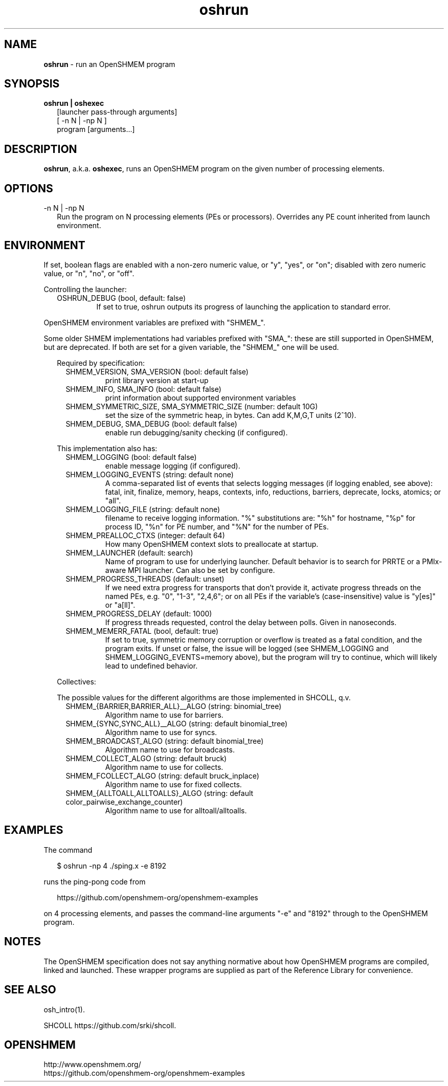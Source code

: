 .\" For license: see LICENSE file at top-level
.TH oshrun 1 "" "OSSS-UCX"
.SH NAME
\fBoshrun\fP \- run an OpenSHMEM program
.SH SYNOPSIS
\fBoshrun | oshexec\fP
.RS 2
.br
[launcher pass-through arguments]
.br
[ -n N | -np N ]
.br
program [arguments...]
.RE
.SH DESCRIPTION
\fBoshrun\fP, a.k.a. \fBoshexec\fP, runs an OpenSHMEM program on the
given number of processing elements.
.SH OPTIONS
.IP "-n N | -np N" 2
Run the program on N processing elements (PEs or processors).
Overrides any PE count inherited from launch environment.
.LP
.SH ENVIRONMENT
.LP
If set, boolean flags are enabled with a non-zero numeric value, or
"y", "yes", or "on"; disabled with zero numeric value, or "n", "no",
or "off".
.LP
Controlling the launcher:
.LP
.RS 2
.IP "OSHRUN_DEBUG (bool, default: false)"
If set to true, oshrun outputs its progress of launching the
application to standard error.
.RE
.\"
.LP
OpenSHMEM environment variables are prefixed with "SHMEM_".
.LP
Some older SHMEM implementations had variables prefixed with "SMA_":
these are still supported in OpenSHMEM, but are deprecated.  If both
are set for a given variable, the "SHMEM_" one will be used.
.LP
.\"
.RS 2
.\"
.LP
Required by specification:
.RS 2
.IP "SHMEM_VERSION, SMA_VERSION (bool: default false)"
print library version at start-up
.IP "SHMEM_INFO, SMA_INFO (bool: default false)"
print information about supported environment variables
.IP "SHMEM_SYMMETRIC_SIZE, SMA_SYMMETRIC_SIZE (number: default 10G)"
set the size of the symmetric heap, in bytes.  Can add K,M,G,T units
(2^10).
.IP "SHMEM_DEBUG, SMA_DEBUG (bool: default false)"
enable run debugging/sanity checking (if configured).
.RE
.LP
This implementation also has:
.RS 2
.IP "SHMEM_LOGGING (bool: default false)"
enable message logging (if configured).
.IP "SHMEM_LOGGING_EVENTS (string: default none)"
A comma-separated list of events that selects logging messages (if
logging enabled, see above): fatal, init, finalize, memory, heaps,
contexts, info, reductions, barriers, deprecate, locks, atomics; or
"all".
.RE
.RS 2
.IP "SHMEM_LOGGING_FILE (string: default none)"
filename to receive logging information.  "%" substitutions are: "%h"
for hostname, "%p" for process ID, "%n" for PE number, and "%N" for
the number of PEs.
.RE
.RS 2
.IP "SHMEM_PREALLOC_CTXS (integer: default 64)"
How many OpenSHMEM context slots to preallocate at startup.
.RE
.RS 2
.IP "SHMEM_LAUNCHER (default: search)"
Name of program to use for underlying launcher.  Default behavior is
to search for PRRTE or a PMIx-aware MPI launcher.  Can also be set by
configure.
.RE
.RS 2
.IP "SHMEM_PROGRESS_THREADS (default: unset)"
If we need extra progress for transports that don't provide it,
activate progress threads on the named PEs, e.g. "0", "1-3", "2,4,6";
or on all PEs if the variable's (case-insensitive) value is "y[es]" or
"a[ll]".
.RE
.RS 2
.IP "SHMEM_PROGRESS_DELAY (default: 1000)"
If progress threads requested, control the delay between polls.  Given
in nanoseconds.
.RE
.RS 2
.IP "SHMEM_MEMERR_FATAL (bool, default: true)"
If set to true, symmetric memory corruption or overflow is treated as
a fatal condition, and the program exits.  If unset or false, the
issue will be logged (see SHMEM_LOGGING and
SHMEM_LOGGING_EVENTS=memory above), but the program will try to
continue, which will likely lead to undefined behavior.
.RE
.LP
Collectives:
.LP
The possible values for the different algorithms are those implemented
in SHCOLL, q.v.
.RS 2
.IP "SHMEM_{BARRIER,BARRIER_ALL}__ALGO (string: binomial_tree)"
Algorithm name to use for barriers.
.RE
.RS 2
.IP "SHMEM_{SYNC,SYNC_ALL}__ALGO (string: default binomial_tree)"
Algorithm name to use for syncs.
.RE
.RS 2
.IP "SHMEM_BROADCAST_ALGO (string: default binomial_tree)"
Algorithm name to use for broadcasts.
.RE
.RS 2
.IP "SHMEM_COLLECT_ALGO (string: default bruck)"
Algorithm name to use for collects.
.RE
.RS 2
.IP "SHMEM_FCOLLECT_ALGO (string: default bruck_inplace)"
Algorithm name to use for fixed collects.
.RE
.RS 2
.IP "SHMEM_{ALLTOALL,ALLTOALLS}_ALGO (string: default color_pairwise_exchange_counter)"
Algorithm name to use for alltoall/alltoalls.
.RE
.\"
.RE
.\"
.SH EXAMPLES
The command
.LP
.RS 2
$ oshrun -np 4 ./sping.x -e 8192
.RE
.LP
runs the ping-pong code from
.RS 2
.LP
\f(CRhttps://github.com/openshmem-org/openshmem-examples\fP
.RE
.LP
on 4 processing elements, and passes the command-line arguments "-e"
and "8192" through to the OpenSHMEM program.
.SH NOTES
.LP
The OpenSHMEM specification does not say anything normative about how
OpenSHMEM programs are compiled, linked and launched.  These wrapper
programs are supplied as part of the Reference Library for
convenience.
.SH SEE ALSO
osh_intro(1).
.LP
SHCOLL \f(CRhttps://github.com/srki/shcoll\fP.
.SH OPENSHMEM
\f(CRhttp://www.openshmem.org/\fP
.br
\f(CRhttps://github.com/openshmem-org/openshmem-examples\fP
